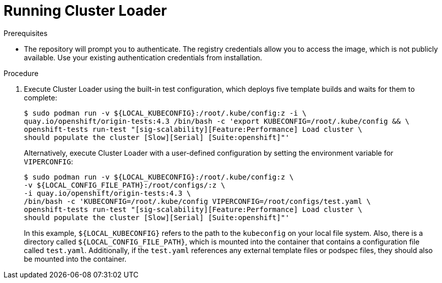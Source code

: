 // Module included in the following assemblies:
//
// scalability_and_performance/using-cluster-loader.adoc

[id="running_cluster_loader_{context}"]
= Running Cluster Loader

.Prerequisites

* The repository will prompt you to authenticate. The registry credentials allow
you to access the image, which is not publicly available. Use your existing
authentication credentials from installation.

.Procedure

. Execute Cluster Loader using the built-in test configuration, which deploys five
template builds and waits for them to complete:
+
----
$ sudo podman run -v ${LOCAL_KUBECONFIG}:/root/.kube/config:z -i \
quay.io/openshift/origin-tests:4.3 /bin/bash -c 'export KUBECONFIG=/root/.kube/config && \
openshift-tests run-test "[sig-scalability][Feature:Performance] Load cluster \
should populate the cluster [Slow][Serial] [Suite:openshift]"'
----
+
Alternatively, execute Cluster Loader with a user-defined configuration by
setting the environment variable for `VIPERCONFIG`:
+
----
$ sudo podman run -v ${LOCAL_KUBECONFIG}:/root/.kube/config:z \
-v ${LOCAL_CONFIG_FILE_PATH}:/root/configs/:z \
-i quay.io/openshift/origin-tests:4.3 \
/bin/bash -c 'KUBECONFIG=/root/.kube/config VIPERCONFIG=/root/configs/test.yaml \
openshift-tests run-test "[sig-scalability][Feature:Performance] Load cluster \
should populate the cluster [Slow][Serial] [Suite:openshift]"'
----
+
In this example, `${LOCAL_KUBECONFIG}` refers to the path to the `kubeconfig` on
your local file system. Also, there is a directory called
`${LOCAL_CONFIG_FILE_PATH}`, which is mounted into the container that contains a
configuration file called `test.yaml`. Additionally, if the `test.yaml`
references any external template files or podspec files, they should also be
mounted into the container.
